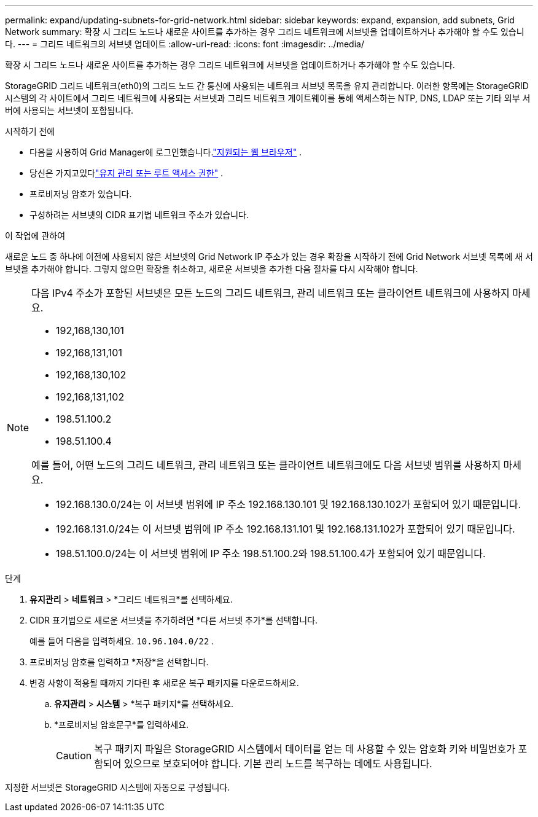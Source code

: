 ---
permalink: expand/updating-subnets-for-grid-network.html 
sidebar: sidebar 
keywords: expand, expansion, add subnets, Grid Network 
summary: 확장 시 그리드 노드나 새로운 사이트를 추가하는 경우 그리드 네트워크에 서브넷을 업데이트하거나 추가해야 할 수도 있습니다. 
---
= 그리드 네트워크의 서브넷 업데이트
:allow-uri-read: 
:icons: font
:imagesdir: ../media/


[role="lead"]
확장 시 그리드 노드나 새로운 사이트를 추가하는 경우 그리드 네트워크에 서브넷을 업데이트하거나 추가해야 할 수도 있습니다.

StorageGRID 그리드 네트워크(eth0)의 그리드 노드 간 통신에 사용되는 네트워크 서브넷 목록을 유지 관리합니다.  이러한 항목에는 StorageGRID 시스템의 각 사이트에서 그리드 네트워크에 사용되는 서브넷과 그리드 네트워크 게이트웨이를 통해 액세스하는 NTP, DNS, LDAP 또는 기타 외부 서버에 사용되는 서브넷이 포함됩니다.

.시작하기 전에
* 다음을 사용하여 Grid Manager에 로그인했습니다.link:../admin/web-browser-requirements.html["지원되는 웹 브라우저"] .
* 당신은 가지고있다link:../admin/admin-group-permissions.html["유지 관리 또는 루트 액세스 권한"] .
* 프로비저닝 암호가 있습니다.
* 구성하려는 서브넷의 CIDR 표기법 네트워크 주소가 있습니다.


.이 작업에 관하여
새로운 노드 중 하나에 이전에 사용되지 않은 서브넷의 Grid Network IP 주소가 있는 경우 확장을 시작하기 전에 Grid Network 서브넷 목록에 새 서브넷을 추가해야 합니다.  그렇지 않으면 확장을 취소하고, 새로운 서브넷을 추가한 다음 절차를 다시 시작해야 합니다.

[NOTE]
====
다음 IPv4 주소가 포함된 서브넷은 모든 노드의 그리드 네트워크, 관리 네트워크 또는 클라이언트 네트워크에 사용하지 마세요.

* 192,168,130,101
* 192,168,131,101
* 192,168,130,102
* 192,168,131,102
* 198.51.100.2
* 198.51.100.4


예를 들어, 어떤 노드의 그리드 네트워크, 관리 네트워크 또는 클라이언트 네트워크에도 다음 서브넷 범위를 사용하지 마세요.

* 192.168.130.0/24는 이 서브넷 범위에 IP 주소 192.168.130.101 및 192.168.130.102가 포함되어 있기 때문입니다.
* 192.168.131.0/24는 이 서브넷 범위에 IP 주소 192.168.131.101 및 192.168.131.102가 포함되어 있기 때문입니다.
* 198.51.100.0/24는 이 서브넷 범위에 IP 주소 198.51.100.2와 198.51.100.4가 포함되어 있기 때문입니다.


====
.단계
. *유지관리* > *네트워크* > *그리드 네트워크*를 선택하세요.
. CIDR 표기법으로 새로운 서브넷을 추가하려면 *다른 서브넷 추가*를 선택합니다.
+
예를 들어 다음을 입력하세요. `10.96.104.0/22` .

. 프로비저닝 암호를 입력하고 *저장*을 선택합니다.
. 변경 사항이 적용될 때까지 기다린 후 새로운 복구 패키지를 다운로드하세요.
+
.. *유지관리* > *시스템* > *복구 패키지*를 선택하세요.
.. *프로비저닝 암호문구*를 입력하세요.
+

CAUTION: 복구 패키지 파일은 StorageGRID 시스템에서 데이터를 얻는 데 사용할 수 있는 암호화 키와 비밀번호가 포함되어 있으므로 보호되어야 합니다. 기본 관리 노드를 복구하는 데에도 사용됩니다.





지정한 서브넷은 StorageGRID 시스템에 자동으로 구성됩니다.
